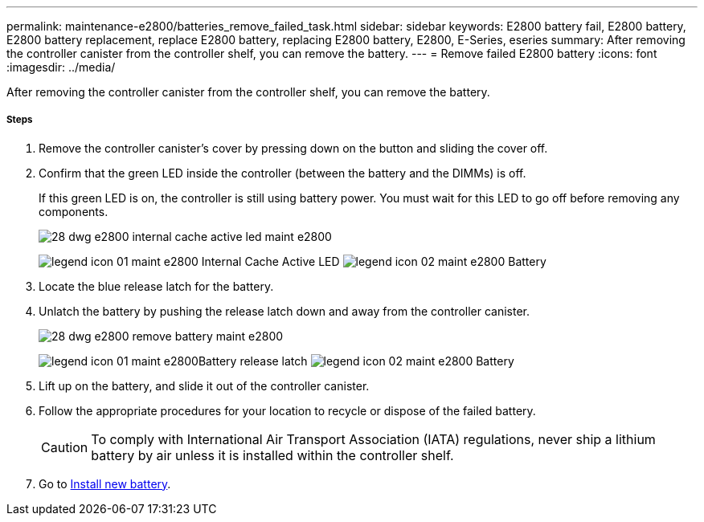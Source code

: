---
permalink: maintenance-e2800/batteries_remove_failed_task.html
sidebar: sidebar
keywords: E2800 battery fail, E2800 battery, E2800 battery replacement, replace E2800 battery, replacing E2800 battery, E2800, E-Series, eseries
summary: After removing the controller canister from the controller shelf, you can remove the battery.
---
= Remove failed E2800 battery
:icons: font
:imagesdir: ../media/

[.lead]
After removing the controller canister from the controller shelf, you can remove the battery.

===== Steps

. Remove the controller canister's cover by pressing down on the button and sliding the cover off.
. Confirm that the green LED inside the controller (between the battery and the DIMMs) is off.
+
If this green LED is on, the controller is still using battery power. You must wait for this LED to go off before removing any components.
+
image::../media/28_dwg_e2800_internal_cache_active_led_maint-e2800.gif[]
+
image:../media/legend_icon_01_maint-e2800.gif[] Internal Cache Active LED image:../media/legend_icon_02_maint-e2800.gif[] Battery

. Locate the blue release latch for the battery.
. Unlatch the battery by pushing the release latch down and away from the controller canister.
+
image::../media/28_dwg_e2800_remove_battery_maint-e2800.gif[]
+
image:../media/legend_icon_01_maint-e2800.gif[]Battery release latch image:../media/legend_icon_02_maint-e2800.gif[] Battery

. Lift up on the battery, and slide it out of the controller canister.
. Follow the appropriate procedures for your location to recycle or dispose of the failed battery.
+
CAUTION: To comply with International Air Transport Association (IATA) regulations, never ship a lithium battery by air unless it is installed within the controller shelf.

. Go to link:batteries_install_new_task.html[Install new battery].
